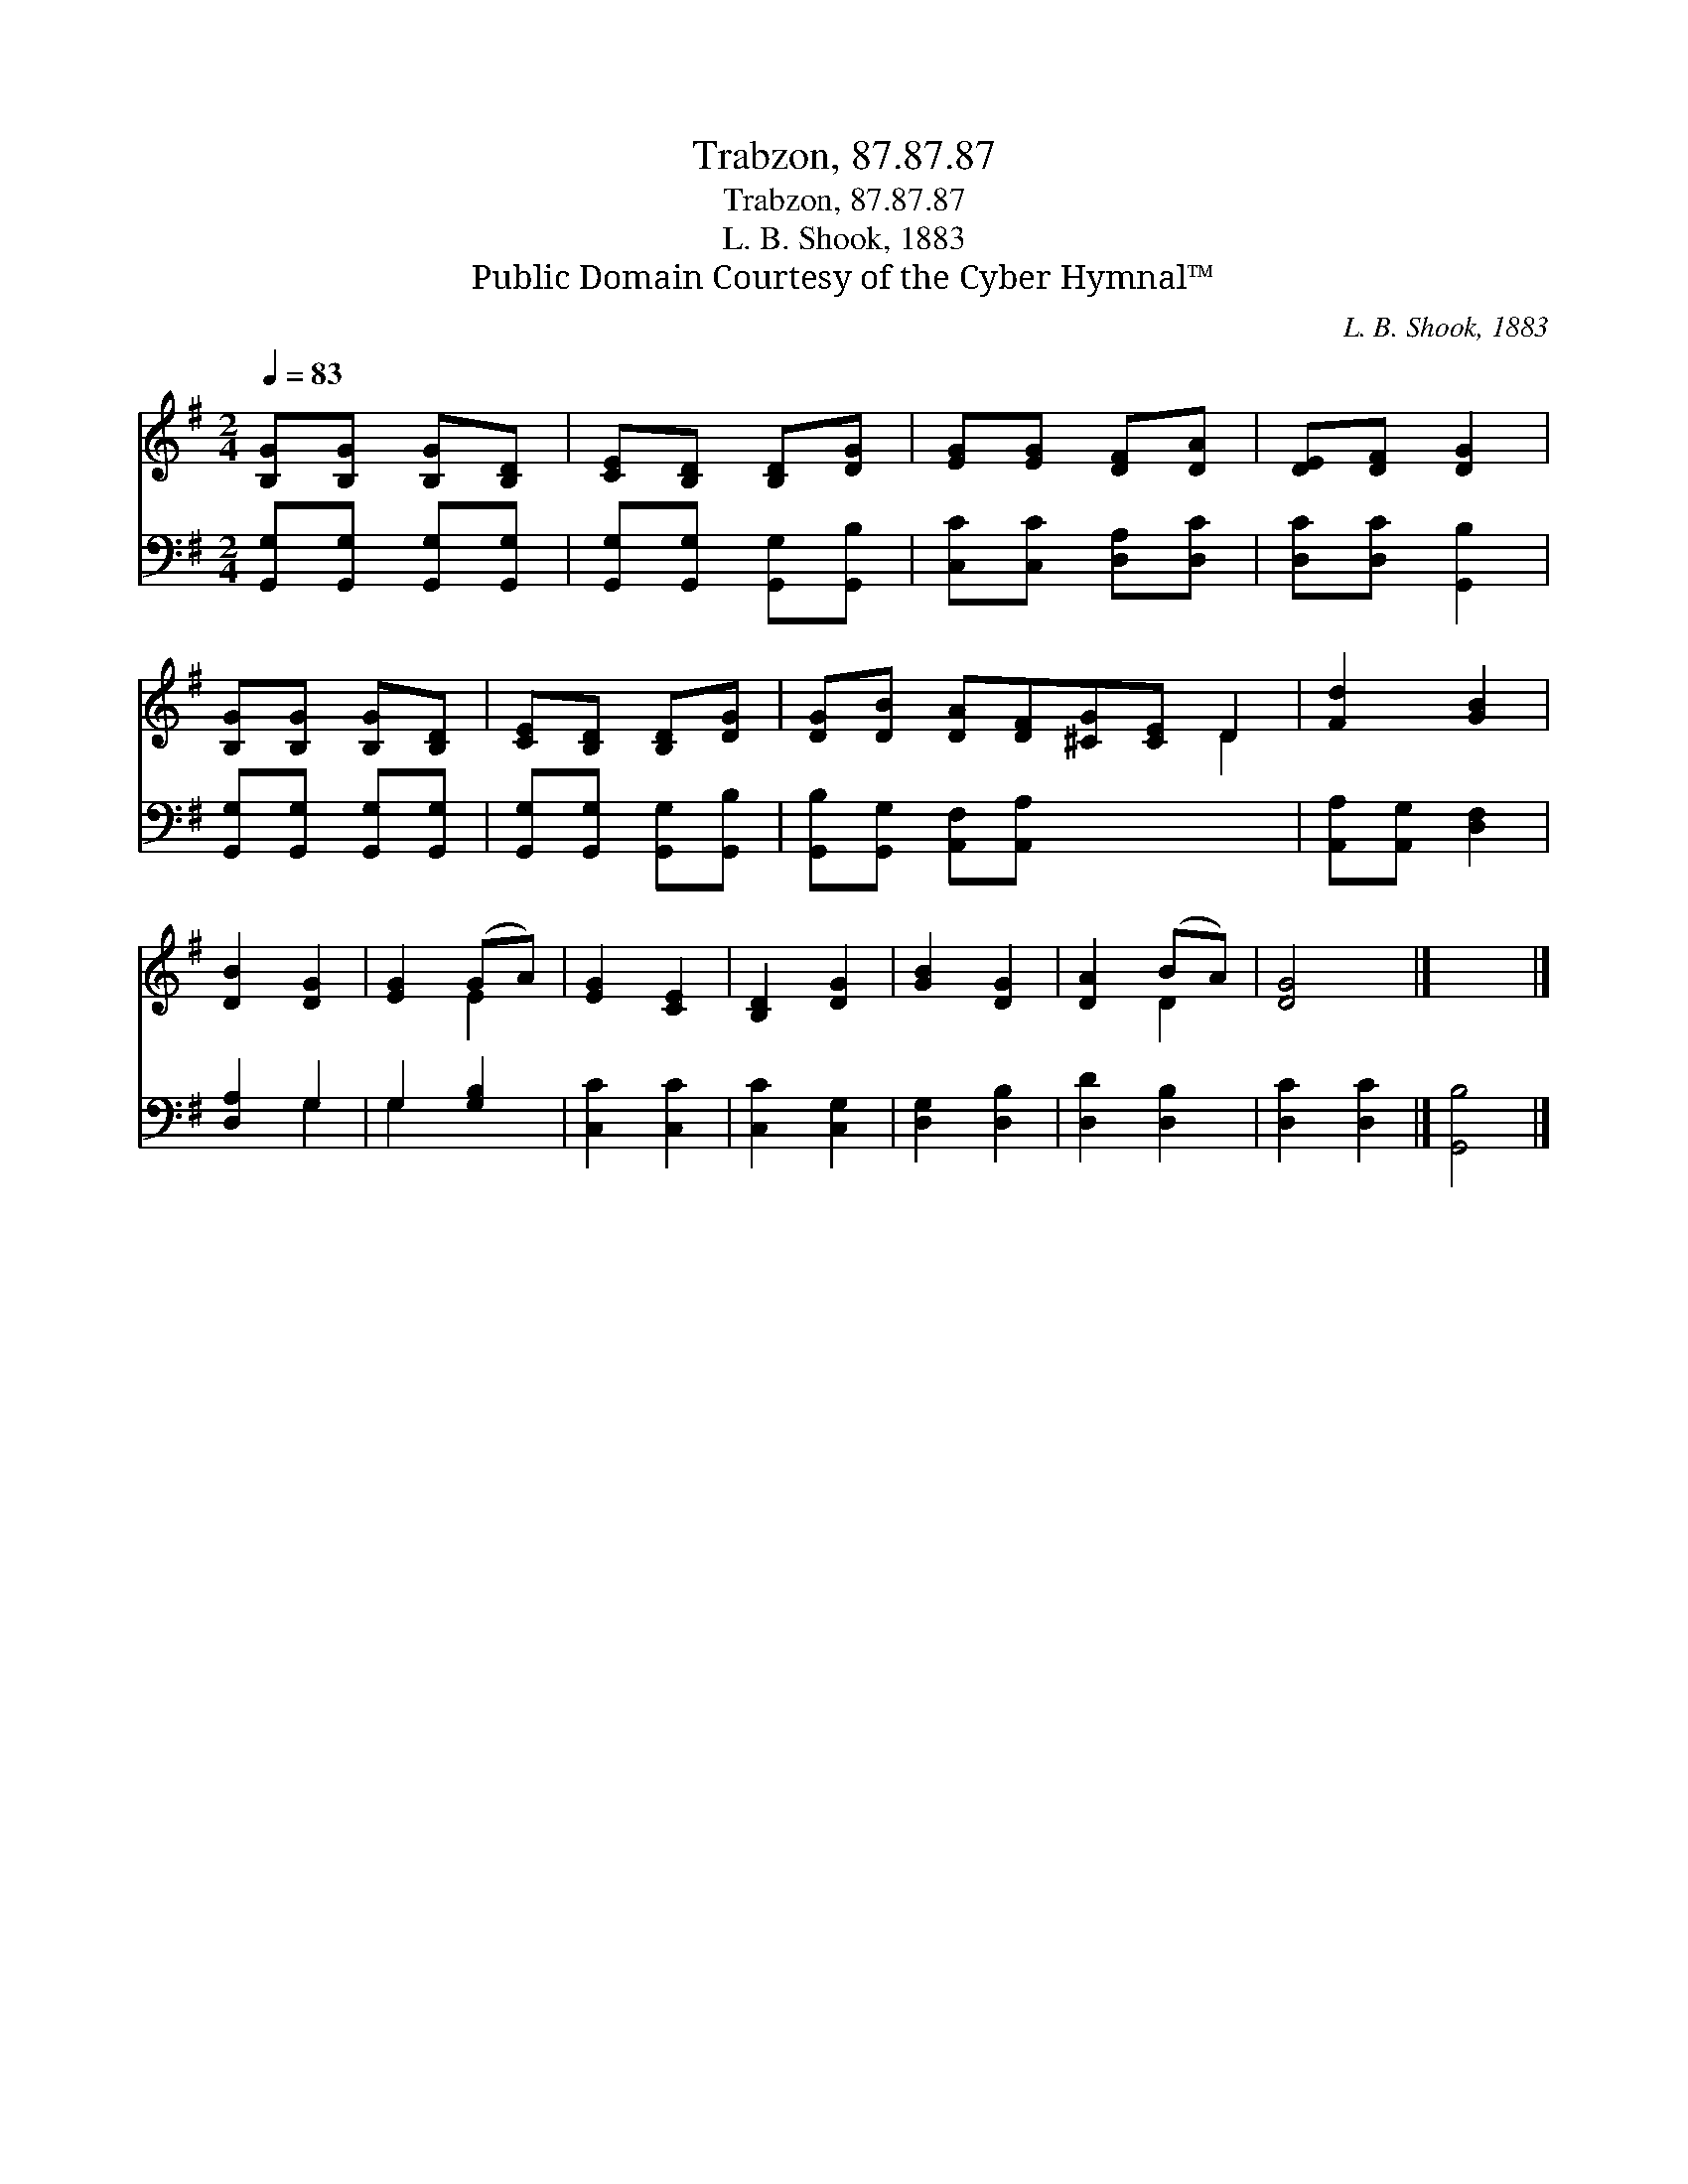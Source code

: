 X:1
T:Trabzon, 87.87.87
T:Trabzon, 87.87.87
T:L. B. Shook, 1883
T:Public Domain Courtesy of the Cyber Hymnal™
C:L. B. Shook, 1883
Z:Public Domain
Z:Courtesy of the Cyber Hymnal™
%%score ( 1 2 ) ( 3 4 )
L:1/8
Q:1/4=83
M:2/4
K:G
V:1 treble 
V:2 treble 
V:3 bass 
V:4 bass 
V:1
 [B,G][B,G] [B,G][B,D] | [CE][B,D] [B,D][DG] | [EG][EG] [DF][DA] | [DE][DF] [DG]2 | %4
 [B,G][B,G] [B,G][B,D] | [CE][B,D] [B,D][DG] | [DG][DB] [DA][DF][^CG][CE] D2 | [Fd]2 [GB]2 | %8
 [DB]2 [DG]2 | [EG]2 (GA) | [EG]2 [CE]2 | [B,D]2 [DG]2 | [GB]2 [DG]2 | [DA]2 (BA) | [DG]4 |] x4 |] %16
V:2
 x4 | x4 | x4 | x4 | x4 | x4 | x6 D2 | x4 | x4 | x2 E2 | x4 | x4 | x4 | x2 D2 | x4 |] x4 |] %16
V:3
 [G,,G,][G,,G,] [G,,G,][G,,G,] | [G,,G,][G,,G,] [G,,G,][G,,B,] | [C,C][C,C] [D,A,][D,C] | %3
 [D,C][D,C] [G,,B,]2 | [G,,G,][G,,G,] [G,,G,][G,,G,] | [G,,G,][G,,G,] [G,,G,][G,,B,] | %6
 [G,,B,][G,,G,] [A,,F,][A,,A,] x4 | [A,,A,][A,,G,] [D,F,]2 | [D,A,]2 G,2 | G,2 [G,B,]2 | %10
 [C,C]2 [C,C]2 | [C,C]2 [C,G,]2 | [D,G,]2 [D,B,]2 | [D,D]2 [D,B,]2 | [D,C]2 [D,C]2 |] [G,,B,]4 |] %16
V:4
 x4 | x4 | x4 | x4 | x4 | x4 | x8 | x4 | x2 G,2 | G,2 x2 | x4 | x4 | x4 | x4 | x4 |] x4 |] %16


